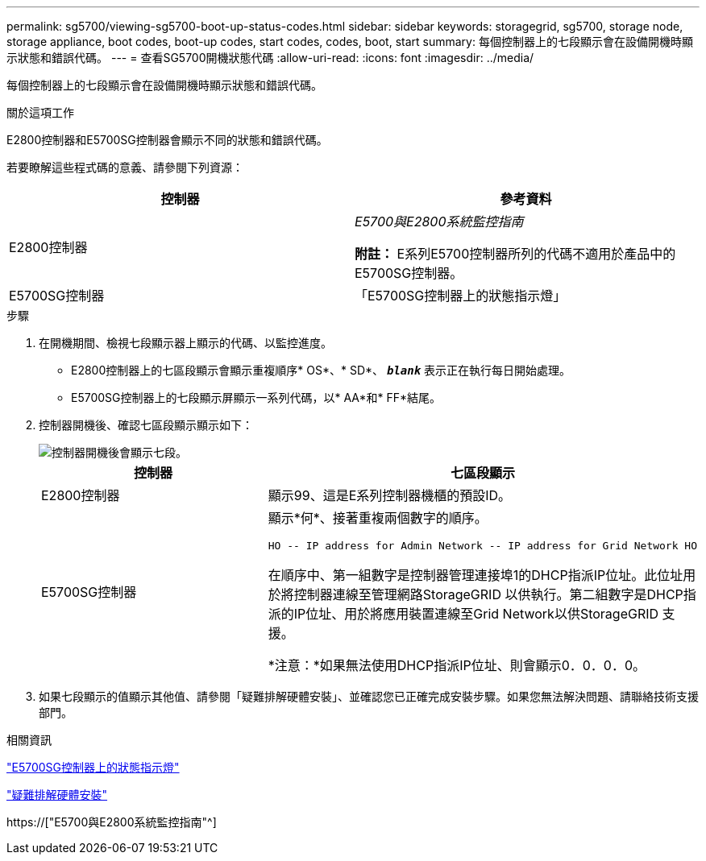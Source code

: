 ---
permalink: sg5700/viewing-sg5700-boot-up-status-codes.html 
sidebar: sidebar 
keywords: storagegrid, sg5700, storage node, storage appliance, boot codes, boot-up codes, start codes, codes, boot, start 
summary: 每個控制器上的七段顯示會在設備開機時顯示狀態和錯誤代碼。 
---
= 查看SG5700開機狀態代碼
:allow-uri-read: 
:icons: font
:imagesdir: ../media/


[role="lead"]
每個控制器上的七段顯示會在設備開機時顯示狀態和錯誤代碼。

.關於這項工作
E2800控制器和E5700SG控制器會顯示不同的狀態和錯誤代碼。

若要瞭解這些程式碼的意義、請參閱下列資源：

|===
| 控制器 | 參考資料 


 a| 
E2800控制器
 a| 
_E5700與E2800系統監控指南_

*附註：* E系列E5700控制器所列的代碼不適用於產品中的E5700SG控制器。



 a| 
E5700SG控制器
 a| 
「E5700SG控制器上的狀態指示燈」

|===
.步驟
. 在開機期間、檢視七段顯示器上顯示的代碼、以監控進度。
+
** E2800控制器上的七區段顯示會顯示重複順序* OS*、* SD*、 `*_blank_*` 表示正在執行每日開始處理。
** E5700SG控制器上的七段顯示屏顯示一系列代碼，以* AA*和* FF*結尾。


. 控制器開機後、確認七區段顯示顯示如下：
+
image::../media/seven_segment_display_codes.gif[控制器開機後會顯示七段。]

+
|===
| 控制器 | 七區段顯示 


 a| 
E2800控制器
 a| 
顯示99、這是E系列控制器機櫃的預設ID。



 a| 
E5700SG控制器
 a| 
顯示*何*、接著重複兩個數字的順序。

[listing]
----
HO -- IP address for Admin Network -- IP address for Grid Network HO
----
在順序中、第一組數字是控制器管理連接埠1的DHCP指派IP位址。此位址用於將控制器連線至管理網路StorageGRID 以供執行。第二組數字是DHCP指派的IP位址、用於將應用裝置連線至Grid Network以供StorageGRID 支援。

*注意：*如果無法使用DHCP指派IP位址、則會顯示0．0．0．0。

|===
. 如果七段顯示的值顯示其他值、請參閱「疑難排解硬體安裝」、並確認您已正確完成安裝步驟。如果您無法解決問題、請聯絡技術支援部門。


.相關資訊
link:status-indicators-on-e5700sg-controller.html["E5700SG控制器上的狀態指示燈"]

link:troubleshooting-hardware-installation.html["疑難排解硬體安裝"]

https://["E5700與E2800系統監控指南"^]
